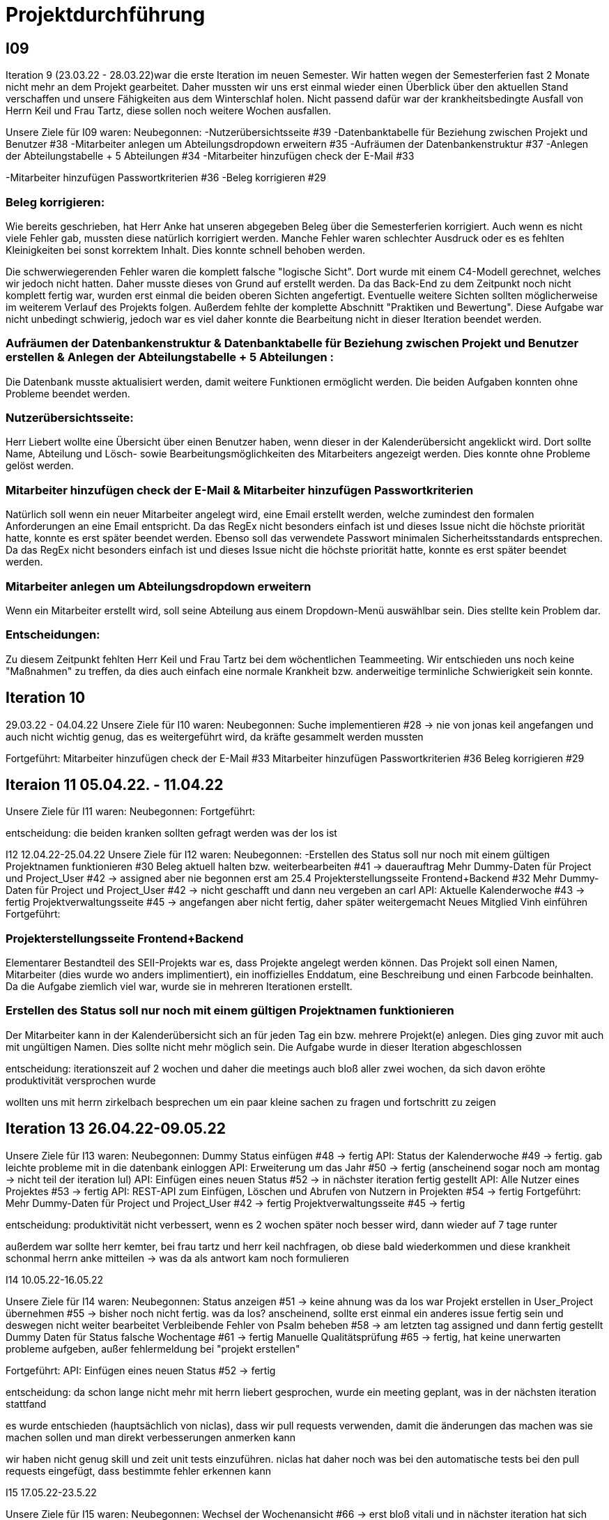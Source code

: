 //AKTUELL SIND ES NUR STICHPUNKTE/GEDANKENSTÜTZEN WAS HIER BEHANDELT WERDEN SOLL

//Problem: aufgaben wurden erstellt und vergeben dann wurden die zwar angefangen zu bearbeiten aber nicht beendet

//weiterhin haben wir/ich bei den programmieraufgaben im Iterationsplan oft "weitere funktionen" geschrieben, aber nicht was genau getan wurde
//das kann zwar mithilfe der issues etwas nachverfolgt werden, aber auch nicht perfekt, da die manchmal erstellt aber nicht assignet wurden 

= Projektdurchführung


== I09

Iteration 9 (23.03.22 - 28.03.22)war die erste Iteration im neuen Semester. Wir hatten wegen der Semesterferien fast 2 Monate nicht mehr an dem Projekt gearbeitet. Daher mussten wir uns erst einmal wieder einen Überblick über den aktuellen Stand verschaffen und unsere Fähigkeiten aus dem Winterschlaf holen. 
//passt der joke oder soll das raus?
Nicht passend dafür war der krankheitsbedingte Ausfall von Herrn Keil und Frau Tartz, diese sollen noch weitere Wochen ausfallen. 

Unsere Ziele für I09 waren: 
Neubegonnen:
-Nutzerübersichtsseite #39
-Datenbanktabelle für Beziehung zwischen Projekt und Benutzer #38
-Mitarbeiter anlegen um Abteilungsdropdown erweitern #35
-Aufräumen der Datenbankenstruktur #37
-Anlegen der Abteilungstabelle + 5 Abteilungen #34
-Mitarbeiter hinzufügen check der E-Mail #33

-Mitarbeiter hinzufügen Passwortkriterien #36
//später nochmal geöffnet
//-Praktikumsfragen #31  
//da war doch ein coach treffen oder? ja am 22.4
-Beleg korrigieren #29

//andere Reihenfolge und ohne #
//überschriften?
=== Beleg korrigieren:

Wie bereits geschrieben, hat Herr Anke hat unseren abgegeben Beleg über die Semesterferien korrigiert. Auch wenn es nicht viele Fehler gab, mussten diese natürlich korrigiert werden. 
Manche Fehler waren schlechter Ausdruck oder es es fehlten Kleinigkeiten bei sonst korrektem Inhalt. Dies konnte schnell behoben werden. 

Die schwerwiegerenden Fehler waren die komplett falsche "logische Sicht". Dort wurde mit einem C4-Modell gerechnet, welches wir jedoch nicht hatten. Daher musste dieses von Grund auf erstellt werden. Da das Back-End zu dem Zeitpunkt noch nicht komplett fertig war, wurden erst einmal die beiden oberen Sichten angefertigt. Eventuelle weitere Sichten sollten möglicherweise im weiterem Verlauf des Projekts folgen. 
//nennt man das Sichten?
Außerdem fehlte der komplette Abschnitt "Praktiken und Bewertung". Diese Aufgabe war nicht unbedingt schwierig, jedoch war es viel daher konnte die Bearbeitung nicht in dieser Iteration beendet werden.

=== Aufräumen der Datenbankenstruktur & Datenbanktabelle für Beziehung zwischen Projekt und Benutzer erstellen & Anlegen der Abteilungstabelle + 5 Abteilungen :

Die Datenbank musste aktualisiert werden, damit weitere Funktionen ermöglicht werden.
Die beiden Aufgaben konnten ohne Probleme beendet werden.

=== Nutzerübersichtsseite:

Herr Liebert wollte eine Übersicht über einen Benutzer haben, wenn dieser in der Kalenderübersicht angeklickt wird. Dort sollte Name, Abteilung und Lösch- sowie Bearbeitungsmöglichkeiten des Mitarbeiters angezeigt werden. Dies konnte ohne Probleme gelöst werden.

=== Mitarbeiter hinzufügen check der E-Mail & Mitarbeiter hinzufügen Passwortkriterien 

Natürlich soll wenn ein neuer Mitarbeiter angelegt wird, eine Email erstellt werden, welche zumindest den formalen Anforderungen an eine Email entspricht. Da das RegEx nicht besonders einfach ist und dieses Issue nicht die höchste priorität hatte, konnte es erst später beendet werden. 
Ebenso soll das verwendete Passwort minimalen Sicherheitsstandards entsprechen.
Da das RegEx nicht besonders einfach ist und dieses Issue nicht die höchste priorität hatte, konnte es erst später beendet werden. 
//stimmt das so?

=== Mitarbeiter anlegen um Abteilungsdropdown erweitern 

Wenn ein Mitarbeiter erstellt wird, soll seine Abteilung aus einem Dropdown-Menü auswählbar sein. Dies stellte kein Problem dar. 

=== Entscheidungen:

Zu diesem Zeitpunkt fehlten Herr Keil und Frau Tartz bei dem wöchentlichen Teammeeting. Wir entschieden uns noch keine "Maßnahmen" zu treffen, da dies auch einfach eine normale Krankheit bzw. anderweitige terminliche Schwierigkeit sein konnte.

== Iteration 10  
29.03.22 - 04.04.22
//wo sind hier die aufgaben, als ob nichts neues begonnen wurden ist
Unsere Ziele für I10 waren: 
Neubegonnen:
Suche implementieren #28 -> nie von jonas keil angefangen und auch nicht wichtig genug, das es weitergeführt wird, da kräfte gesammelt werden mussten

Fortgeführt: 
Mitarbeiter hinzufügen check der E-Mail #33
Mitarbeiter hinzufügen Passwortkriterien #36
Beleg korrigieren #29



== Iteraion 11 05.04.22. - 11.04.22
Unsere Ziele für I11 waren: 
Neubegonnen: 
Fortgeführt:

entscheidung: die beiden kranken sollten gefragt werden was der los ist

I12 12.04.22-25.04.22
Unsere Ziele für I12 waren: 
Neubegonnen: 
 -Erstellen des Status soll nur noch mit einem gültigen Projektnamen funktionieren #30
    Beleg aktuell halten bzw. weiterbearbeiten #41  -> dauerauftrag
    Mehr Dummy-Daten für Project und Project_User #42 -> assigned aber nie begonnen erst am 25.4
    Projekterstellungsseite Frontend+Backend #32
    Mehr Dummy-Daten für Project und Project_User #42 -> nicht geschafft und dann neu vergeben an carl
    API: Aktuelle Kalenderwoche #43 -> fertig
    Projektverwaltungsseite #45 -> angefangen aber nicht fertig, daher später weitergemacht 
    Neues Mitglied Vinh einführen
Fortgeführt:

=== Projekterstellungsseite Frontend+Backend

Elementarer Bestandteil des SEII-Projekts war es, dass Projekte angelegt werden können. Das Projekt soll einen Namen, Mitarbeiter (dies wurde wo anders implimentiert), ein inoffizielles Enddatum, eine Beschreibung und einen Farbcode beinhalten. 
Da die Aufgabe ziemlich viel war, wurde sie in mehreren Iterationen erstellt. 

=== Erstellen des Status soll nur noch mit einem gültigen Projektnamen funktionieren

Der Mitarbeiter kann in der Kalenderübersicht sich an für jeden Tag ein bzw. mehrere Projekt(e) anlegen. Dies ging zuvor mit auch mit ungültigen Namen. Dies sollte nicht mehr möglich sein. Die Aufgabe wurde in dieser Iteration abgeschlossen



entscheidung: iterationszeit auf 2 wochen und daher die meetings auch bloß aller zwei wochen, da sich davon eröhte produktivität versprochen wurde 

wollten uns mit herrn zirkelbach besprechen um ein paar kleine sachen zu fragen und fortschritt zu zeigen

== Iteration 13 26.04.22-09.05.22
Unsere Ziele für I13 waren: 
Neubegonnen: Dummy Status einfügen #48 -> fertig
API: Status der Kalenderwoche #49 -> fertig. gab leichte probleme mit in die datenbank einloggen 
API: Erweiterung um das Jahr #50 -> fertig (anscheinend sogar noch am montag -> nicht teil der iteration lul)
API: Einfügen eines neuen Status #52 -> in nächster iteration fertig gestellt 
API: Alle Nutzer eines Projektes #53 -> fertig 
API: REST-API zum Einfügen, Löschen und Abrufen von Nutzern in Projekten #54 -> fertig
Fortgeführt: 
Mehr Dummy-Daten für Project und Project_User #42 -> fertig
Projektverwaltungsseite #45 -> fertig 

entscheidung: produktivität nicht verbessert, wenn es 2 wochen später noch besser wird, dann wieder auf 7 tage runter

außerdem war sollte herr kemter, bei frau tartz und herr keil nachfragen, ob diese bald wiederkommen und diese krankheit schonmal herrn anke mitteilen -> was da als antwort kam noch formulieren



I14 10.05.22-16.05.22

Unsere Ziele für I14 waren: 
Neubegonnen:  Status anzeigen #51 -> keine ahnung was da los war
Projekt erstellen in User_Project übernehmen #55 -> bisher noch nicht fertig. was da los? anscheinend, sollte erst einmal ein anderes issue fertig sein und deswegen nicht weiter bearbeitet
Verbleibende Fehler von Psalm beheben #58 -> am letzten tag assigned und dann fertig gestellt
Dummy Daten für Status falsche Wochentage #61 -> fertig
Manuelle Qualitätsprüfung #65 -> fertig, hat keine unerwarten probleme aufgeben, außer fehlermeldung bei "projekt erstellen"
// get_calendar_week.php #62 ohne commit etc geschlossen 

Fortgeführt:
API: Einfügen eines neuen Status #52 -> fertig


entscheidung: da schon lange nicht mehr mit herrn liebert gesprochen, wurde ein meeting geplant, was in der nächsten iteration stattfand

es wurde entschieden (hauptsächlich von niclas), dass wir pull requests verwenden, damit die änderungen das machen was sie machen sollen und man direkt verbesserungen anmerken kann

//ist das eine entscheidung oder eher problem?
wir haben nicht genug skill und zeit unit tests einzuführen. niclas hat daher noch was bei den automatische tests bei den pull requests eingefügt, dass bestimmte fehler erkennen kann 
// war das in der iteration oder davor


I15 17.05.22-23.5.22

Unsere Ziele für I15 waren: 
Neubegonnen: Wechsel der Wochenansicht #66 -> erst bloß vitali und in nächster iteration hat sich vinh noch damit rein gemacht -> fertig
Bug: Falsche Kalenderwoche + Datum wird angezeigt #69 -> komischer bug mit montags und fehler konnte erst nicht behoben werden -> wurde dann aber anscheind behoben

CSS: Projektverwaltung #70 -> wurde von TS gefordert und wurde angefangen und immer weiter geführt
Status hinzufügen #71 -> nicht beendet da schwieriger als erwartet für vinh. wurde aber nicht weitergeführt, da es ein anderes issue erst beendet werden sollte, damit dies zufrieden fertig gestellt wird ????? oder vinh hat einfach das andere fertig gemacht, damit dieses ging
Fortgeführt:


I16 24.05.22-30.05.2022 

Unsere Ziele für I16 waren: 
Projekt erstellen Fehlerbehandlung #68 -> fertig 
Neubegonnen: Datenbankenstruktur: Bei Status den Primary Key ersetzen #63 -> fertig
Fortgeführt: CSS: Projektverwaltung #70 -> vorerst beendet

Entscheidungen: da Jonas keil immer noch nicht da war, haben wir entschieden dies nochmal an herrn anke zu schreiben und ihm mitzuteilen, das wir gegen eine benotung vom ihm sind. herr keil hat sich in der woche zuvor selbstständig abgemeldet

I17 31.05.22-06.06.22 

Unsere Ziele für I17 waren: 
Neubegonnen: Projektverwaltung: Neues Projekt anlegen Erfolgsmeldung #83 -> nicht begonnen und dann von niclas in nächster iteration beendet. muss beendet werden, da von ts im gespräch gefordert
Lizenz für Projekt erarbeiten #84 -> beendet jedoch sind wir uns nicht 100% sicher, dass das so korrekt ist
Benutzerverwaltung: Neuen Benutzer anlegen Erfolgsmeldung #86 -> gleich wie bei #83

Projektverwaltung: Projekte löschen #94 -> agenommen von vinh, aber nicht angefangen. 
Fortgeführt: 

I18

Unsere Ziele für I17 waren: 
Neubegonnen:
Login einfügen #91 -> erst vitali, aber dann niclas fertig gemacht
Fix: Replace is_int with ctype_digit #96 -> fertig
Fortgeführt: Erfolgsmeldung #83 -> von niclas beendet
Benutzerverwaltung: Neuen Benutzer anlegen Erfolgsmeldung #86 -> gleich wie bei #83
Projekte löschen #94 -> erstmal nicht fortgeführt, aber wenn zeit von niclas/vinh 
Wochenansicht: Löschen eines Status #98 -> bloß fertig machen, wenn zeit 
CSS: Design verbessern #102 erst carl zugeteilt, aber wegen treffen macht es doch vinh fertig

Mitarbeiteransicht: Löschen Funktionalität #103 -> gleich wie #98

Testdoku #105; Betriebsdoku #106; Entwicklerdoku #107 -> soll angefangen werden und später fortgeführt 
Projektbericht #116  -> soll angefangen werden und später fortgeführt 

von mittwoch und nicht montag, wegen feiertag


entscheidung: beim 3 mann teammeeting entschieden wir, dass viele geplante programmier issues erstmal keine rolle mehr spielten. grundlegend dafür waren noch 2 wochen bis zur anwenderübergabe -> bloß noch die gewollten änderungen (die bereits davor gemacht werden sollten) und aus unserer sicht die sinnvollsten weitere funktion, wie login und mitarbeiter/projekt löschen
herr kemter wollte herr zirkelbach eh nochmal wegen den projektbericht etwas fragen und hat sich daher noch über weitere aspekte des projekts unterhalten. als folge darauf gab es eine umplanung, der getroffenen entscheidung vom vortag: vitali, justus und carl fingen die test, betriebs, und entwicklerdoku an. vinh übernimmt design anhand der telekomseite und niclas übernimmt die erfolgsmeldungen und login, falls zeit, macht er noch mehr   
all das sollte bis montag geschehen

einige angelegte issues sollten eig vergeben werden, jedoch wurde sich am mittwoch dagegen entschieden diese in dem moment zu vergeben


restliche zeit sollte mit github projekten besser organisiert werden 


kleines krisenmeeting, da noch 2 wochen übrig, aber anwendung noch doku fertig 
entscheidung -> noch wenige elementare features erfüllen und die letzte woche für doku verwenden
    am 9.6. nochmal kurz mit herrn anke/zirkelbach reden


I19
Unsere Ziele für I19 waren: 
Neubegonnen: Anwenderdoku (noch kein issue)
Fortgeführt: Testdoku #105; Betriebsdoku #106; Entwicklerdoku #107 -> da abgeben, soll es eig fertig sein
Projektbericht #116 -> noch nicht fertig, da zu viel aufwand

I20

I21










Iterationsdauer: 7 Tage. in der mitte des 2. semester mal auf 2 wochen hochgesetzt, da effizienzerhöhung erhofft -> genau das gegenteil -> wieder auf 1 Woche


Wie wurden die Hauptaktivitäten (Analyse, Entwurf, Implementierung, Test, Dokumentation) durchgeführt?
aufgaben wurden kurz nach projekt start als github issue angelegt
analyse und entwurf hauptsächlich im 1. semester
implementierung und test hauptsächlich im 2. semester
dokumentation immer


- Analyse wurde als Gruppe mit TS erfragt
    - die fragen wurden vor dem treffen vorbereitet und danach nochmal nachbereitet
  
- Entwurf wurde dann von 1-2 personen je nach aufgaben erstellt 
    - d.h. welche haben die vision übernernommen, andere die use case diagramme etc
    - die resultate wurden dann im teammeeting besprochen und je nachdem nochmal bearbeitet
    - manchmal hat sich natürlich noch was verändert -> dies wurde dann in späteren 
    iterationen von meist einer person eingepflegt, da es nicht viel war
- implementation
    - wurde hauptsächlich von niclas, justus, vinh, vitali und carl erledigt 
    - niclas hat aufgrund seiner ausbildung (?) schon viel erfahrung gehabt
    - wurde mit docker gearbeitet, damit es egal ist welches OS genutzt wird und es dann wenige probleme bei der übergabe gibt
- test
    - mit psalm und ? wurde php code überprüft
    - durch pull request wurden einige fehler vorm mergen behoben
    - beim programmieren wurde natürlich auch überprüft, ob die veränderungen ungewollte effekte haben
    - es wurden regelmäßig die funktionen in einem "general test" überprüft
    - unit tests sind noch geplant, aber wissen nicht ob dafür zeit ist
- documentation



Welche (wesentlichen) Entscheidungen wurden getroffen? Warum?

- semi offizielle entscheidung, dass aleksandra und nick sich eher um dokumentation kümmern (2. semester)
- nick wird im 2. semester teamleiter, da helena nicht mehr mit macht. die entscheidung war schon etwas im 1. semester geplant, da er daran interesse hatte
- das jonas nicht bewertet werden soll, da er nichts beigetragen hat (passt das hier?)
- niclas sollte sich im 1. semester etwas zurückhalten, da er im 2. beim programmieren gebraucht wird

Was hat gut geklappt, was nicht? Welche Ursachen gab es dafür?

Gut

- im 1. Semester wurden die vergebenen Aufgaben innerhalb von 1 bzw 2 iterationen erfüllt
- jeder hat aufgaben angenommen
- offener meinungsaustausch während der meeting
- erfüllung der aufgaben in guter qualität (-> müssen nicht oft nacharbeiten bzw bloß kleinigkeiten)

- bloß weil hier nicht mehr/alles genannt wird, heißt es nicht, dass nichts mehr gut war 
-> sondern bloß schwierig das alles zu benennen

Schlecht

- im 2. semester wurden öfter die gleichen aufgaben über mehrere iterationen gezogen und commit waren z.T. erst kurz vor teammeeting gepushed. das hat vermutlich den grund, dass wir ziemlich gut im 1. semester mit relativ wenig aufwand waren und dachten, dass geht so weiter bzw. einfach faulheit
- bei coding fragen, wurde niclas nicht gefragt und daher die probleme auf "die lange bank geschoben"
- zu wenig, die wirklich gut coden konnten
- kranke teammitglieder (können daran nichts ändern)
- manche teammitglieder haben öfters bei teammeeting gefehlt (aus verschiedenen gründe. krankheit oder andere termine)
//sollen die mitglieder namentlich genannt werden?

Wie wurde mit Problemen umgegangen? Haben die getroffenen Maßnahmen gewirkt?

- iterationszeit erhöht, damit mehr gemacht wird -> nein, eher das gegenteil
- Nick hat HTML/CSS gelernt und konnte dann etwas vom verbesserten Design erstellen 
- niclas hat immer gesagt, dass man ihn eher fragen soll -> aber die anderen haben sich 
nicht getraut / haben die aufgaben zu spät angefanen um zu fragen(?)